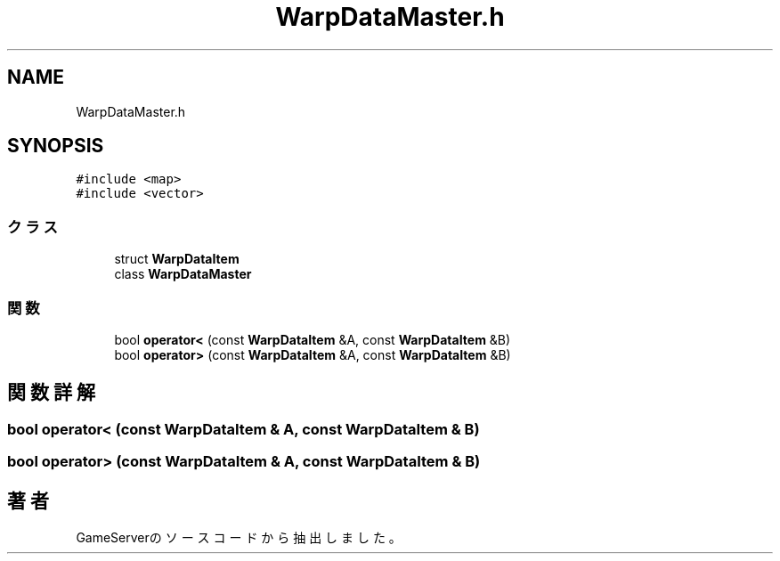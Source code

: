 .TH "WarpDataMaster.h" 3 "2018年12月21日(金)" "GameServer" \" -*- nroff -*-
.ad l
.nh
.SH NAME
WarpDataMaster.h
.SH SYNOPSIS
.br
.PP
\fC#include <map>\fP
.br
\fC#include <vector>\fP
.br

.SS "クラス"

.in +1c
.ti -1c
.RI "struct \fBWarpDataItem\fP"
.br
.ti -1c
.RI "class \fBWarpDataMaster\fP"
.br
.in -1c
.SS "関数"

.in +1c
.ti -1c
.RI "bool \fBoperator<\fP (const \fBWarpDataItem\fP &A, const \fBWarpDataItem\fP &B)"
.br
.ti -1c
.RI "bool \fBoperator>\fP (const \fBWarpDataItem\fP &A, const \fBWarpDataItem\fP &B)"
.br
.in -1c
.SH "関数詳解"
.PP 
.SS "bool operator< (const \fBWarpDataItem\fP & A, const \fBWarpDataItem\fP & B)"

.SS "bool operator> (const \fBWarpDataItem\fP & A, const \fBWarpDataItem\fP & B)"

.SH "著者"
.PP 
 GameServerのソースコードから抽出しました。
